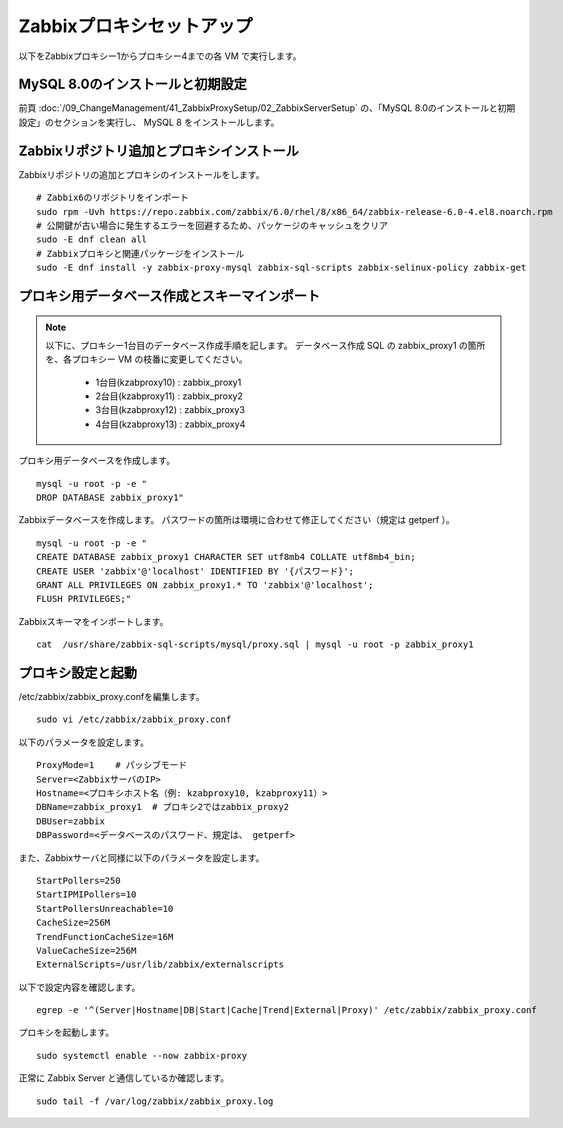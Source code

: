 Zabbixプロキシセットアップ
===========================

以下をZabbixプロキシー1からプロキシー4までの各 VM で実行します。

MySQL 8.0のインストールと初期設定
----------------------------------

前頁
:doc:`/09_ChangeManagement/41_ZabbixProxySetup/02_ZabbixServerSetup`
の、「MySQL 8.0のインストールと初期設定」のセクションを実行し、
MySQL 8 をインストールします。

Zabbixリポジトリ追加とプロキシインストール
------------------------------------------

Zabbixリポジトリの追加とプロキシのインストールをします。

::

   # Zabbix6のリポジトリをインポート
   sudo rpm -Uvh https://repo.zabbix.com/zabbix/6.0/rhel/8/x86_64/zabbix-release-6.0-4.el8.noarch.rpm
   # 公開鍵が古い場合に発生するエラーを回避するため、パッケージのキャッシュをクリア
   sudo -E dnf clean all
   # Zabbixプロキシと関連パッケージをインストール
   sudo -E dnf install -y zabbix-proxy-mysql zabbix-sql-scripts zabbix-selinux-policy zabbix-get

プロキシ用データベース作成とスキーマインポート
----------------------------------------------

.. note::

   以下に、プロキシー1台目のデータベース作成手順を記します。
   データベース作成 SQL の zabbix_proxy1 の箇所を、各プロキシー VM の枝番に変更してください。

      * 1台目(kzabproxy10) : zabbix_proxy1
      * 2台目(kzabproxy11) : zabbix_proxy2
      * 3台目(kzabproxy12) : zabbix_proxy3
      * 4台目(kzabproxy13) : zabbix_proxy4

プロキシ用データベースを作成します。

::

   mysql -u root -p -e "
   DROP DATABASE zabbix_proxy1"

Zabbixデータベースを作成します。
パスワードの箇所は環境に合わせて修正してください（規定は getperf ）。

::

   mysql -u root -p -e "
   CREATE DATABASE zabbix_proxy1 CHARACTER SET utf8mb4 COLLATE utf8mb4_bin;
   CREATE USER 'zabbix'@'localhost' IDENTIFIED BY '{パスワード}';
   GRANT ALL PRIVILEGES ON zabbix_proxy1.* TO 'zabbix'@'localhost';
   FLUSH PRIVILEGES;"


Zabbixスキーマをインポートします。

::

   cat  /usr/share/zabbix-sql-scripts/mysql/proxy.sql | mysql -u root -p zabbix_proxy1


プロキシ設定と起動
-------------------

/etc/zabbix/zabbix_proxy.confを編集します。

::

   sudo vi /etc/zabbix/zabbix_proxy.conf


以下のパラメータを設定します。

::

   ProxyMode=1    # パッシブモード
   Server=<ZabbixサーバのIP>
   Hostname=<プロキシホスト名（例: kzabproxy10, kzabproxy11）>
   DBName=zabbix_proxy1  # プロキシ2ではzabbix_proxy2
   DBUser=zabbix
   DBPassword=<データベースのパスワード、規定は、 getperf>

また、Zabbixサーバと同様に以下のパラメータを設定します。

::

   StartPollers=250
   StartIPMIPollers=10
   StartPollersUnreachable=10
   CacheSize=256M
   TrendFunctionCacheSize=16M
   ValueCacheSize=256M
   ExternalScripts=/usr/lib/zabbix/externalscripts

以下で設定内容を確認します。

::

   egrep -e '^(Server|Hostname|DB|Start|Cache|Trend|External|Proxy)' /etc/zabbix/zabbix_proxy.conf

プロキシを起動します。

::

   sudo systemctl enable --now zabbix-proxy

正常に Zabbix Server と通信しているか確認します。

::

   sudo tail -f /var/log/zabbix/zabbix_proxy.log


